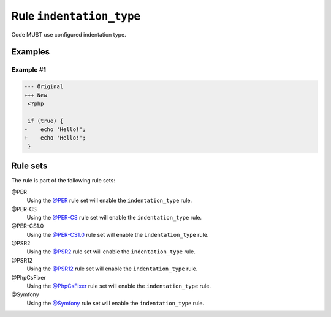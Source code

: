 =========================
Rule ``indentation_type``
=========================

Code MUST use configured indentation type.

Examples
--------

Example #1
~~~~~~~~~~

.. code-block:: diff

   --- Original
   +++ New
    <?php

    if (true) {
   -	echo 'Hello!';
   +    echo 'Hello!';
    }

Rule sets
---------

The rule is part of the following rule sets:

@PER
  Using the `@PER <./../../ruleSets/PER.rst>`_ rule set will enable the ``indentation_type`` rule.

@PER-CS
  Using the `@PER-CS <./../../ruleSets/PER-CS.rst>`_ rule set will enable the ``indentation_type`` rule.

@PER-CS1.0
  Using the `@PER-CS1.0 <./../../ruleSets/PER-CS1.0.rst>`_ rule set will enable the ``indentation_type`` rule.

@PSR2
  Using the `@PSR2 <./../../ruleSets/PSR2.rst>`_ rule set will enable the ``indentation_type`` rule.

@PSR12
  Using the `@PSR12 <./../../ruleSets/PSR12.rst>`_ rule set will enable the ``indentation_type`` rule.

@PhpCsFixer
  Using the `@PhpCsFixer <./../../ruleSets/PhpCsFixer.rst>`_ rule set will enable the ``indentation_type`` rule.

@Symfony
  Using the `@Symfony <./../../ruleSets/Symfony.rst>`_ rule set will enable the ``indentation_type`` rule.
